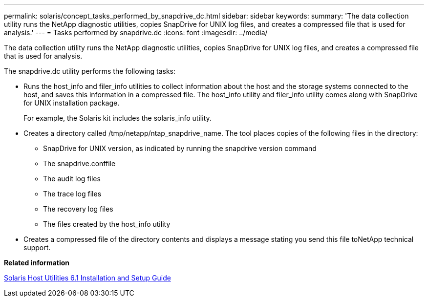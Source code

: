 ---
permalink: solaris/concept_tasks_performed_by_snapdrive_dc.html
sidebar: sidebar
keywords: 
summary: 'The data collection utility runs the NetApp diagnostic utilities, copies SnapDrive for UNIX log files, and creates a compressed file that is used for analysis.'
---
= Tasks performed by snapdrive.dc
:icons: font
:imagesdir: ../media/

[.lead]
The data collection utility runs the NetApp diagnostic utilities, copies SnapDrive for UNIX log files, and creates a compressed file that is used for analysis.

The snapdrive.dc utility performs the following tasks:

* Runs the host_info and filer_info utilities to collect information about the host and the storage systems connected to the host, and saves this information in a compressed file. The host_info utility and filer_info utility comes along with SnapDrive for UNIX installation package.
+
For example, the Solaris kit includes the solaris_info utility.

* Creates a directory called /tmp/netapp/ntap_snapdrive_name. The tool places copies of the following files in the directory:
 ** SnapDrive for UNIX version, as indicated by running the snapdrive version command
 ** The snapdrive.conffile
 ** The audit log files
 ** The trace log files
 ** The recovery log files
 ** The files created by the host_info utility
* Creates a compressed file of the directory contents and displays a message stating you send this file toNetApp technical support.

*Related information*

https://library.netapp.com/ecm/ecm_download_file/ECMP1148981[Solaris Host Utilities 6.1 Installation and Setup Guide]
